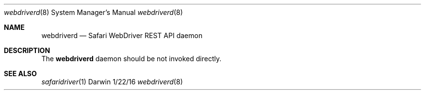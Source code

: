 .\"Modified from man(1) of FreeBSD, the NetBSD mdoc.template, and mdoc.samples.
.\"See Also:
.\"man mdoc.samples for a complete listing of options
.\"man mdoc for the short list of editing options
.\"/usr/share/misc/mdoc.template
.Dd 1/22/16               \" DATE
.Dt webdriverd 8             \" Program name and manual section number
.Os Darwin
.Sh NAME                  \" Section Header - required - don't modify
.Nm webdriverd
.Nd Safari WebDriver REST API daemon
.Sh DESCRIPTION          \" Section Header - required - don't modify
The
.Nm
daemon should be not invoked directly.
.Sh SEE ALSO
.\" List links in ascending order by section, alphabetically within a section.
.\" Please do not reference files that do not exist without filing a bug report
.Xr safaridriver 1
